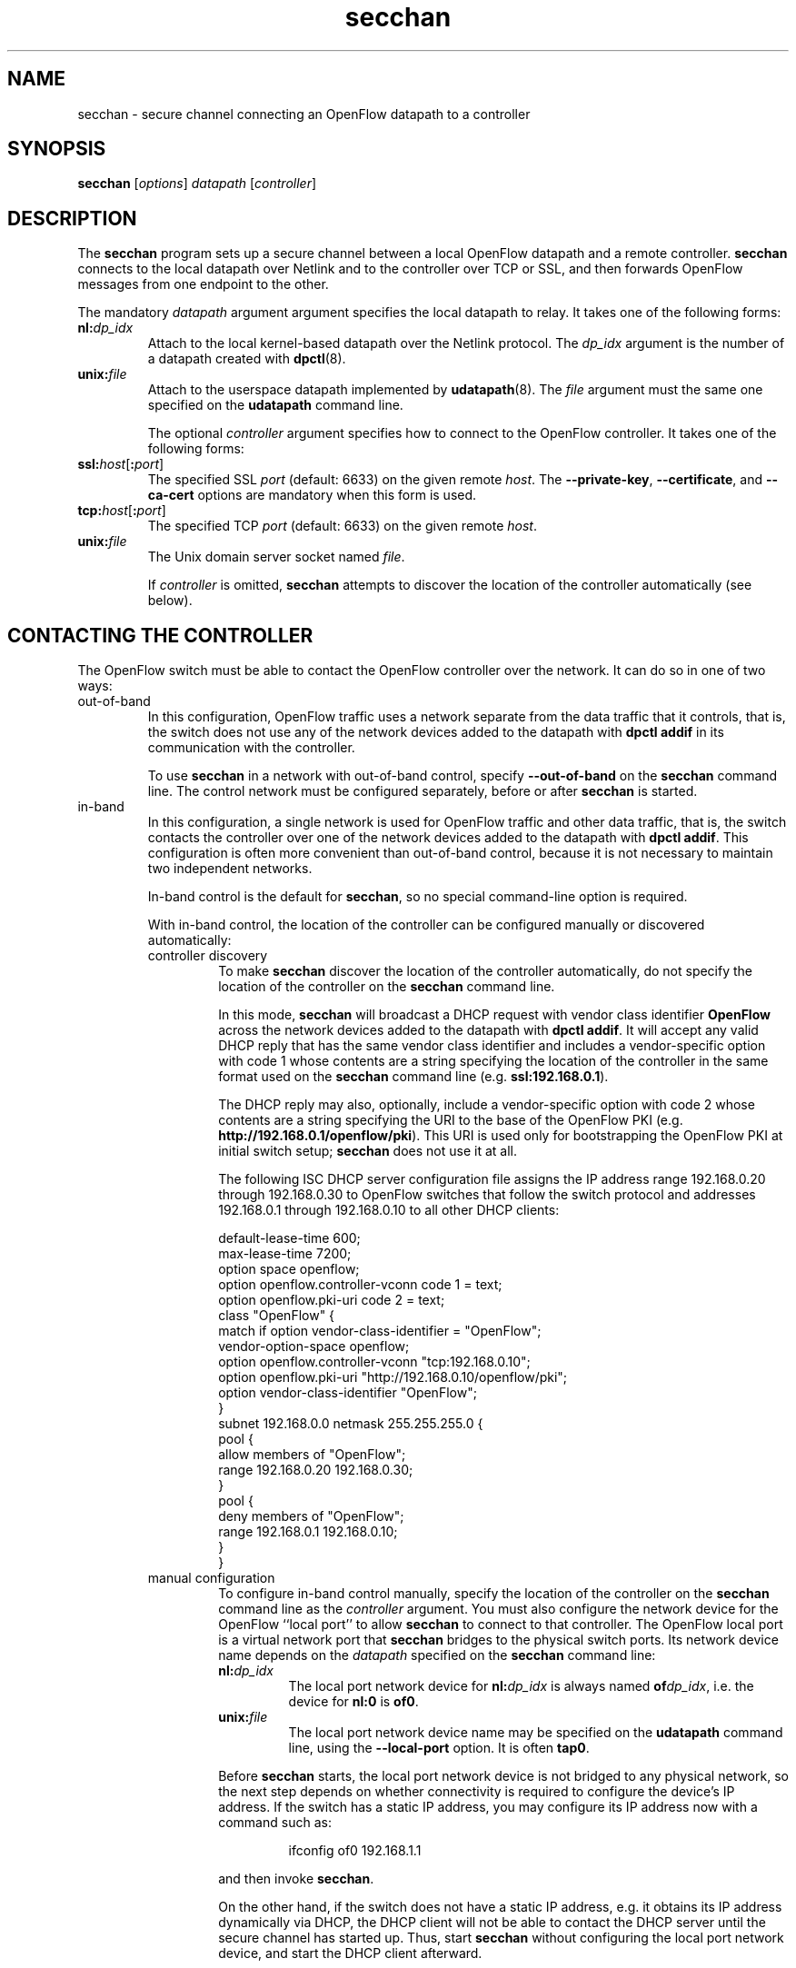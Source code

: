 .TH secchan 8 "October 2008" "OpenFlow" "OpenFlow Manual"

.SH NAME
secchan \- secure channel connecting an OpenFlow datapath to a controller

.SH SYNOPSIS
.B secchan
[\fIoptions\fR] \fIdatapath\fR [\fIcontroller\fR]

.SH DESCRIPTION
The \fBsecchan\fR program sets up a secure channel between a local
OpenFlow datapath and a remote controller.  \fBsecchan\fR connects to
the local datapath over Netlink and to the controller over TCP or SSL,
and then forwards OpenFlow messages from one endpoint to the other.

The mandatory \fIdatapath\fR argument argument specifies the local datapath
to relay.  It takes one of the following forms:

.TP
\fBnl:\fIdp_idx\fR
Attach to the local kernel-based datapath over the Netlink protocol.
The \fIdp_idx\fR argument is the number of a datapath created with
\fBdpctl\fR(8).

.TP
\fBunix:\fIfile\fR
Attach to the userspace datapath implemented by \fBudatapath\fR(8).
The \fIfile\fR argument must the same one specified on the
\fBudatapath\fR command line.

The optional \fIcontroller\fR argument specifies how to connect to
the OpenFlow controller.  It takes one of the following forms:

.TP
\fBssl:\fIhost\fR[\fB:\fIport\fR]
The specified SSL \fIport\fR (default: 6633) on the given remote
\fIhost\fR.  The \fB--private-key\fR, \fB--certificate\fR, and
\fB--ca-cert\fR options are mandatory when this form is used.

.TP
\fBtcp:\fIhost\fR[\fB:\fIport\fR]
The specified TCP \fIport\fR (default: 6633) on the given remote
\fIhost\fR.

.TP
\fBunix:\fIfile\fR
The Unix domain server socket named \fIfile\fR.

If \fIcontroller\fR is omitted, \fBsecchan\fR attempts to discover the
location of the controller automatically (see below).

.SH "CONTACTING THE CONTROLLER"
The OpenFlow switch must be able to contact the OpenFlow controller
over the network.  It can do so in one of two ways:

.IP out-of-band
In this configuration, OpenFlow traffic uses a network separate from
the data traffic that it controls, that is, the switch does not use
any of the network devices added to the datapath with \fBdpctl
addif\fR in its communication with the controller.

To use \fBsecchan\fR in a network with out-of-band control, specify
\fB--out-of-band\fR on the \fBsecchan\fR command line.  The control
network must be configured separately, before or after \fBsecchan\fR
is started.

.IP in-band
In this configuration, a single network is used for OpenFlow traffic
and other data traffic, that is, the switch contacts the controller
over one of the network devices added to the datapath with \fBdpctl
addif\fR.  This configuration is often more convenient than
out-of-band control, because it is not necessary to maintain two
independent networks.

In-band control is the default for \fBsecchan\fR, so no special
command-line option is required.

With in-band control, the location of the controller can be configured
manually or discovered automatically:

.RS
.IP "controller discovery"
To make \fBsecchan\fR discover the location of the controller
automatically, do not specify the location of the controller on the
\fBsecchan\fR command line.

In this mode, \fBsecchan\fR will broadcast a DHCP request with vendor
class identifier \fBOpenFlow\fR across the network devices added to
the datapath with \fBdpctl addif\fR.  It will accept any valid DHCP
reply that has the same vendor class identifier and includes a
vendor-specific option with code 1 whose contents are a string
specifying the location of the controller in the same format used on
the \fBsecchan\fR command line (e.g. \fBssl:192.168.0.1\fR).

The DHCP reply may also, optionally, include a vendor-specific option
with code 2 whose contents are a string specifying the URI to the base
of the OpenFlow PKI (e.g. \fBhttp://192.168.0.1/openflow/pki\fR).
This URI is used only for bootstrapping the OpenFlow PKI at initial
switch setup; \fBsecchan\fR does not use it at all.

The following ISC DHCP server configuration file assigns the IP
address range 192.168.0.20 through 192.168.0.30 to OpenFlow switches
that follow the switch protocol and addresses 192.168.0.1 through
192.168.0.10 to all other DHCP clients:

default-lease-time 600;
.br
max-lease-time 7200;
.br
option space openflow;
.br
option openflow.controller-vconn code 1 = text;
.br
option openflow.pki-uri code 2 = text;
.br
class "OpenFlow" {
.br
  match if option vendor-class-identifier = "OpenFlow";
.br
  vendor-option-space openflow;
.br
  option openflow.controller-vconn "tcp:192.168.0.10";
.br
  option openflow.pki-uri "http://192.168.0.10/openflow/pki";
.br
  option vendor-class-identifier "OpenFlow";
.br
}
.br
subnet 192.168.0.0 netmask 255.255.255.0 {
.br
    pool {
.br
        allow members of "OpenFlow";
.br
        range 192.168.0.20 192.168.0.30;
.br
    }
.br
    pool {
.br
        deny members of "OpenFlow";
.br
        range 192.168.0.1 192.168.0.10;
.br
    }
.br
}
.br

.IP "manual configuration"
To configure in-band control manually, specify the location of the
controller on the \fBsecchan\fR command line as the \fIcontroller\fR
argument.  You must also configure the network device for the OpenFlow
``local port'' to allow \fBsecchan\fR to connect to that controller.
The OpenFlow local port is a virtual network port that \fBsecchan\fR
bridges to the physical switch ports.  Its network device name depends
on the \fIdatapath\fR specified on the \fBsecchan\fR command line:

.RS
.TP
\fBnl:\fIdp_idx\fR
The local port network device for \fBnl:\fIdp_idx\fR is always named
\fBof\fIdp_idx\fR, i.e. the device for \fBnl:0\fR is \fBof0\fR.

.TP
\fBunix:\fIfile\fR
The local port network device name may be specified on the
\fBudatapath\fR command line, using the \fB--local-port\fR option.  It
is often \fBtap0\fR.
.RE

.IP
Before \fBsecchan\fR starts, the local port network device is not
bridged to any physical network, so the next step depends on whether
connectivity is required to configure the device's IP address.  If the
switch has a static IP address, you may configure its IP address now
with a command such as:
.RS
.IP
ifconfig of0 192.168.1.1
.RE
.IP
and then invoke \fBsecchan\fR.

On the other hand, if the switch does not have a static IP address,
e.g. it obtains its IP address dynamically via DHCP, the DHCP client
will not be able to contact the DHCP server until the secure channel
has started up.  Thus, start \fBsecchan\fR without configuring
the local port network device, and start the DHCP client afterward.
.RE

.SH OPTIONS
.TP
\fB--accept-vconn=\fIregex\fR
When \fBsecchan\fR performs controller discovery (see \fBCONTACTING
THE CONTROLLER\fR, above, for more information about controller
discovery), it validates the controller location obtained via DHCP
with a POSIX extended regular expression.  Only controllers whose
names match the regular expression will be accepted.

The default regular expression is \fBssl:.*\fR (meaning that only SSL
controller connections will be accepted) when any of the SSL
configuration options \fB--private-key\fR, \fB--certificate\fR, or
\fB--ca-cert\fR is specified.  The default is \fB.*\fR otherwise
(meaning that any controller will be accepted).

The \fIregex\fR is implicitly anchored at the beginning of the
controller location string, as if it begins with \fB^\fR.

When controller discovery is not performed, this option has no effect.

.TP
\fB--no-resolv-conf\fR
When \fBsecchan\fR performs controller discovery (see \fBCONTACTING
THE CONTROLLER\fR, above, for more information about controller
discovery), by default it overwrites the system's
\fB/etc/resolv.conf\fR with domain information and DNS servers
obtained via DHCP.  If the location of the controller is specified
using a hostname, rather than an IP address, and the network's DNS
servers ever change, this behavior is essential.  But because it also
interferes with any administrator or process that manages
\fB/etc/resolv.conf\fR, when this option is specified, \fBsecchan\fR
will not modify \fB/etc/resolv.conf\fR.

\fBsecchan\fR will only modify \fBresolv.conf\fR if the DHCP response
that it receives specifies one or more DNS servers.

When controller discovery is not performed, this option has no effect.

.TP
\fB-F\fR, \fB--fail=\fR[\fBopen\fR|\fBclosed\fR]
The controller is, ordinarily, responsible for setting up all flows on
the OpenFlow switch.  Thus, if the connection to the controller fails,
no new network connections can be set up.  If the connection to the
controller stays down long enough, no packets can pass through the
switch at all.

If this option is set to \fBopen\fR (the default), \fBsecchan\fR will
take over responsibility for setting up flows in the local datapath
when no message has been received from the controller for three times
the inactivity probe interval (see below), or 45 seconds by default.
In this ``fail open'' mode, \fBsecchan\fR causes the datapath to act
like an ordinary MAC-learning switch.  \fBsecchan\fR will continue to
retry connection to the controller in the background and, when the
connection succeeds, it discontinues its fail-open behavior.  The
secure channel enters the fail-open mode when

If this option is set to \fBclosed\fR, then \fBsecchan\fR will not
set up flows on its own when the controller connection fails.

.TP
\fB--inactivity-probe=\fIsecs\fR
When the secure channel is connected to the controller, the secure
channel waits for a message to be received from the controller for
\fIsecs\fR seconds before it sends a inactivity probe to the
controller.  After sending the inactivity probe, if no response is
received for an additional \fIsecs\fR seconds, the secure channel
assumes that the connection has been broken and attempts to reconnect.
The default is 15 seconds, and the minimum value is 5 seconds.

When fail-open mode is configured, changing the inactivity probe
interval also changes the interval before entering fail-open mode (see
above).

.TP
\fB--max-idle=\fIsecs\fR|\fBpermanent\fR
Sets \fIsecs\fR as the number of seconds that a flow set up by the
secure channel will remain in the switch's flow table without any
matching packets being seen.  If \fBpermanent\fR is specified, which
is not recommended, flows set up by the secure channel will never
expire.  The default is 15 seconds.

Most flows are set up by the OpenFlow controller, not by the secure
channel.  This option affects only the following flows, which the
secure channel sets up itself:

.RS
.IP \(bu
When \fB--fail=open\fR is specified, flows set up when the secure
channel has not been able to contact the controller for the configured
fail-open delay.

.IP \(bu
When in-band control is in use, flows set up to bootstrap contacting
the controller (see \fBCONTACTING THE CONTROLLER\fR, above, for
more information about in-band control).
.RE

.IP
As a result, when both \fB--fail=open\fR and in-band control are not
in use, this option has no effect.

.TP
\fB--max-backoff=\fIsecs\fR
Sets the maximum time between attempts to connect to the controller to
\fIsecs\fR, which must be at least 1.  The actual interval between
connection attempts starts at 1 second and doubles on each failing
attempt until it reaches the maximum.  The default maximum backoff
time is 15 seconds.

.TP
\fB-l\fR, \fB--listen=\fImethod\fR
Configures the switch to additionally listen for incoming OpenFlow
connections for switch management with \fBdpctl\fR.  The \fImethod\fR
must be given as one of the passive OpenFlow connection methods listed
below.  This option may be specified multiple times to listen to
multiple connection methods.

.RS
.TP
\fBpssl:\fR[\fIport\fR]
Listens for SSL connections on \fIport\fR (default: 6633).  The
\fB--private-key\fR, \fB--certificate\fR, and \fB--ca-cert\fR options
are mandatory when this form is used.

.TP
\fBptcp:\fR[\fIport\fR]
Listens for TCP connections on \fIport\fR (default: 6633).

.TP
\fBpunix:\fIfile\fR
Listens for connections on Unix domain server socket named \fIfile\fR.
.RE

.TP
\fB-m\fR, \fB--monitor=\fImethod\fR
Configures the switch to additionally listen for incoming OpenFlow
connections for switch monitoring with \fBdpctl\fR's \fBmonitor\fR
command.  The \fImethod\fR must be given as one of the passive
OpenFlow connection methods listed above as acceptable for
\fB--listen\fR.

When \fBdpctl monitor\fR makes a monitoring connection, \fBsecchan\fR
sends it a copy of every OpenFlow message sent to or received from the
kernel in the normal course of its operations.  It does not send a
copy of any messages sent to or from the OpenFlow connection to the
controller.  Most of these messages will be seen anyhow, however,
because \fBsecchan\fR mainly acts as a relay between the controller
and the kernel.  \fBsecchan\fR also does not send a copy of any
messages sent to or from the OpenFlow connection to the controller.
Such messages will typically \fBnot\fR be seen, because \fBsecchan\fR
maintains a separate connection to the kernel for each management
connection.

Messages are copied to the monitoring connections on a best-effort
basis.  In particular, if the socket buffer of the monitoring
connection fills up, some messages will be lost.

.TP
\fB--in-band\fR, \fB--out-of-band\fR
Configures \fBsecchan\fR to operate in in-band or out-of-band control
mode (see \fBCONTACTING THE CONTROLLER\fR above).  When neither option
is given, the default is in-band control.

.TP
\fB--stp\fR, \fB--no-stp\fR
Enable or disable implementation of IEEE 802.1D Spanning Tree Protocol
at the switch.  The default is \fB--no-stp\fR in this distribution,
because bugs in the STP implementation are still being worked out.
The default will change to \fB--stp\fR at some point in the future.

.TP
\fB--command-acl=\fR[\fB!\fR]\fIglob\fR[\fB,\fR[\fB!\fR]\fIglob\fR...]
Configures the commands that remote OpenFlow connections are allowed
to invoke using (e.g.) \fBdpctl execute\fR.  The argument is a
comma-separated sequence of shell glob patterns.  A glob pattern
specified without a leading \fB!\fR is a ``whitelist'' that specifies
a set of commands that are that may be invoked, whereas a pattern that
does begin with \fB!\fR is a ``blacklist'' that specifies commands
that may not be invoked.  To be permitted, a command name must be
whitelisted and must not be blacklisted;
e.g. \fB--command-acl=up*,!upgrade\fR would allow any command whose name
begins with \fBup\fR except for the command named \fBupgrade\fR.
Command names that include characters other than upper- and lower-case
English letters, digits, and the underscore and hyphen characters are
unconditionally disallowed.

When the whitelist and blacklist permit a command name, \fBsecchan\fR
looks for a program with the same name as the command in the commands
directory (see below).  Other directories are not searched.

.TP
\fB--command-dir=\fIdirectory\fR
Sets the directory searched for remote command execution to
\fBdirectory\fR.  The default directory is
\fB/usr/local/share/openflow/commands\fR.

.TP
\fB-p\fR, \fB--private-key=\fIprivkey.pem\fR
Specifies a PEM file containing the private key used as the switch's
identity for SSL connections to the controller.

.TP
\fB-c\fR, \fB--certificate=\fIcert.pem\fR
Specifies a PEM file containing a certificate, signed by the
controller's certificate authority (CA), that certifies the switch's
private key to identify a trustworthy switch.

.TP
\fB-C\fR, \fB--ca-cert=\fIcacert.pem\fR
Specifies a PEM file containing the CA certificate used to verify that
the switch is connected to a trustworthy controller.

.TP
\fB--bootstrap-ca-cert=\fIcacert.pem\fR
When \fIcacert.pem\fR exists, this option has the same effect as
\fB-C\fR or \fB--ca-cert\fR.  If it does not exist, then \fBsecchan\fR
will attempt to obtain the CA certificate from the controller on its
first SSL connection and save it to the named PEM file.  If it is
successful, it will immediately drop the connection and reconnect, and
from then on all SSL connections must be authenticated by a
certificate signed by the CA certificate thus obtained.

\fBThis option exposes the SSL connection to a man-in-the-middle
attack obtaining the initial CA certificate\fR, but it may be useful
for bootstrapping.

This option is only useful if the controller sends its CA certificate
as part of the SSL certificate chain.  The SSL protocol does not
require the controller to send the CA certificate, but
\fBcontroller\fR(8) can be configured to do so with the
\fB--peer-ca-cert\fR option.

.TP
\fB-P\fR[\fIpidfile\fR], \fB--pidfile\fR[\fB=\fIpidfile\fR]
Causes a file (by default, \fBsecchan.pid\fR) to be created indicating
the PID of the running process.  If \fIpidfile\fR is not specified, or
if it does not begin with \fB/\fR, then it is created in
\fB/usr/local/var/run\fR.

.TP
\fB-f\fR, \fB--force\fR
By default, when \fB-P\fR or \fB--pidfile\fR is specified and the
specified pidfile already exists and is locked by a running process,
\fBsecchan\fR refuses to start.  Specify \fB-f\fR or \fB--force\fR
to cause it to instead overwrite the pidfile.

When \fB-P\fR or \fB--pidfile\fR is not specified, this option has no
effect.

.TP
\fB-D\fR, \fB--detach\fR
Causes \fBsecchan\fR to detach itself from the foreground session and
run as a background process.

.TP
.BR \-h ", " \-\^\-help
Prints a brief help message to the console.

.TP
\fB-v\fImodule\fR[\fB:\fIfacility\fR[\fB:\fIlevel\fR]], \fB--verbose=\fImodule\fR[\fB:\fIfacility\fR[\fB:\fIlevel\fR]]

Sets the logging level for \fImodule\fR in \fIfacility\fR to
\fIlevel\fR:

.RS
.IP \(bu
\fImodule\fR may be any valid module name (as displayed by the
\fB--list\fR action on \fBvlogconf\fR(8)), or the special name
\fBANY\fR to set the logging levels for all modules.

.IP \(bu
\fIfacility\fR may be \fBsyslog\fR, \fBconsole\fR, or \fBfile\fR to
set the levels for logging to the system log, the console, or a file
respectively, or \fBANY\fR to set the logging levels for both
facilities.  If it is omitted, \fIfacility\fR defaults to \fBANY\fR.

Regardless of the log levels set for \fBfile\fR, logging to a file
will not take place unless \fB--log-file\fR is also specified (see
below).

.IP \(bu 
\fIlevel\fR must be one of \fBemer\fR, \fBerr\fR, \fBwarn\fR, or
\fBdbg\fR, designating the minimum severity of a message for it to be
logged.  If it is omitted, \fIlevel\fR defaults to \fBdbg\fR.
.RE

.TP
\fB-v\fR, \fB--verbose\fR
Sets the maximum logging verbosity level, equivalent to
\fB--verbose=ANY:ANY:dbg\fR.

.TP
\fB-vPATTERN:\fIfacility\fB:\fIpattern\fR, \fB--verbose=PATTERN:\fIfacility\fB:\fIpattern\fR
Sets the log pattern for \fIfacility\fR to \fIpattern\fR.  Refer to
\fBvlogconf\fR(8) for a description of the valid syntax for \fIpattern\fR.

.TP
\fB--log-file\fR[\fB=\fIfile\fR]
Enables logging to a file.  If \fIfile\fR is specified, then it is
used as the exact name for the log file.  The default log file name
used if \fIfile\fR is omitted is /usr/local/var/log/openflow/\fIprogram\fR.log, where
\fIprogram\fR is the name of the program as invoked
(e.g. \fBsecchan\fR).

.TP
.BR \-V ", " \-\^\-version
Prints version information to the console.

.SH "SEE ALSO"

.BR dpctl (8),
.BR ofp-discover (8),
.BR controller (8),
.BR ofp-pki (8),
.BR vlogconf (8),
.BR switch (8)
